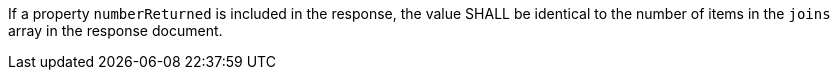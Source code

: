 [requirement,type="general",id="/req/core/joins-get-success-numberReturned",label="/req/core/joins-get-success-numberReturned",obligation="requirement"]
[[req_core_joins-get-success-numberReturned]]
====
[.component,class=part]
--
If a property `numberReturned` is included in the response, the value SHALL be identical to the number of items in the `joins` array in the response document.
--
====